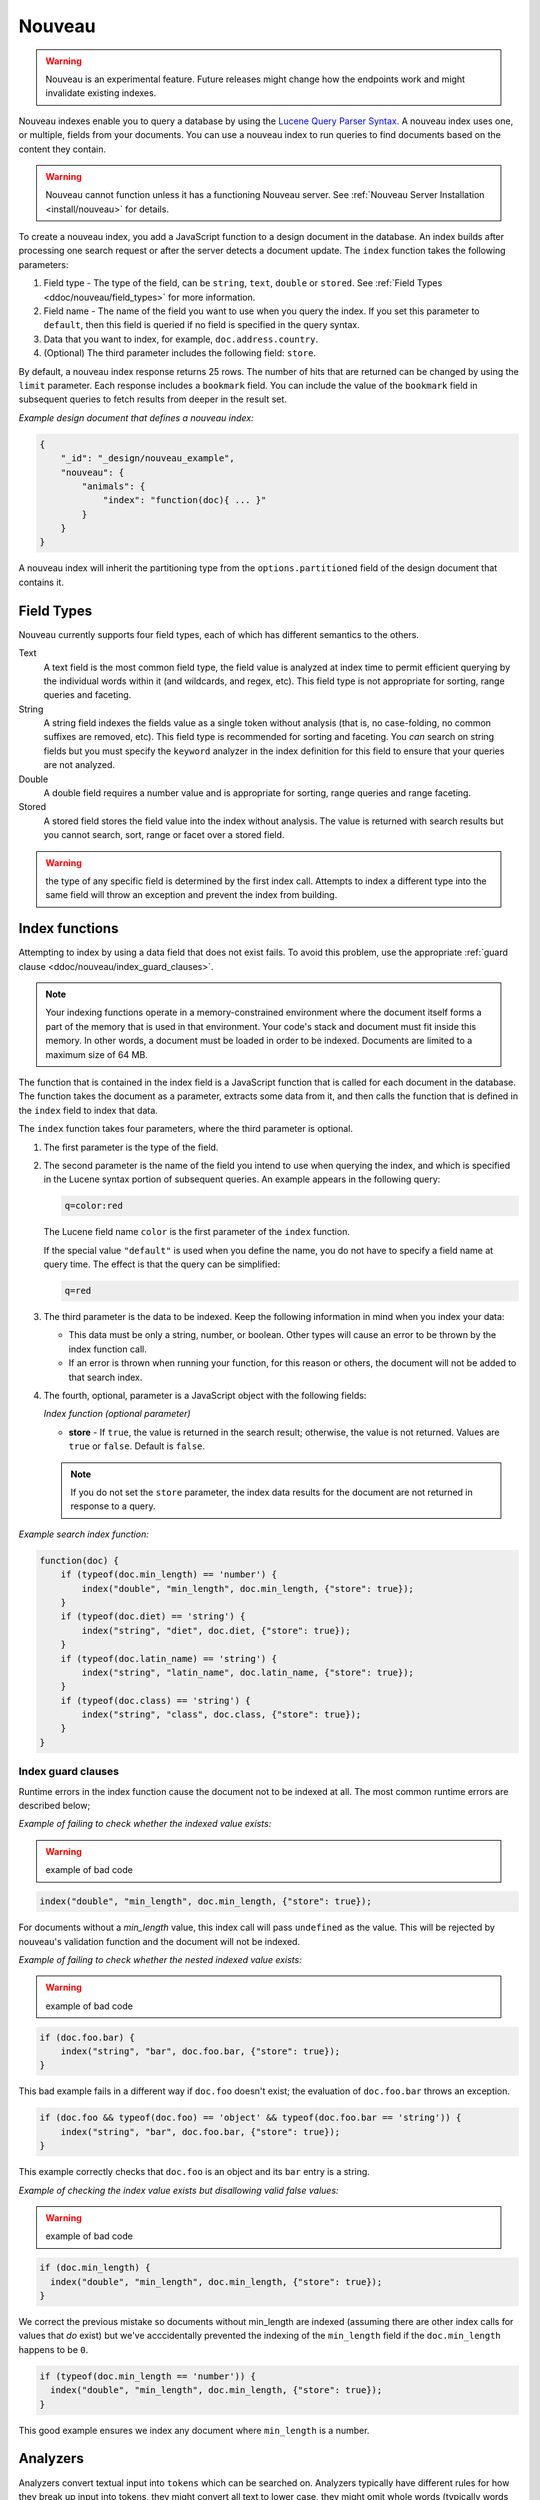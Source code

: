 .. Licensed under the Apache License, Version 2.0 (the "License"); you may not
.. use this file except in compliance with the License. You may obtain a copy of
.. the License at
..
..   http://www.apache.org/licenses/LICENSE-2.0
..
.. Unless required by applicable law or agreed to in writing, software
.. distributed under the License is distributed on an "AS IS" BASIS, WITHOUT
.. WARRANTIES OR CONDITIONS OF ANY KIND, either express or implied. See the
.. License for the specific language governing permissions and limitations under
.. the License.

.. _ddoc/nouveau:

=======
Nouveau
=======

.. warning::
    Nouveau is an experimental feature. Future releases might change how the endpoints
    work and might invalidate existing indexes.

Nouveau indexes enable you to query a database by using the
`Lucene Query Parser Syntax. <https://lucene.apache.org/core/9_5_0/queryparser/
org/apache/lucene/queryparser/classic/package-summary.html#Overview>`_
A nouveau index uses one, or multiple, fields from your documents. You can use a nouveau
index to run queries to find documents based on the content they contain.

.. warning::
    Nouveau cannot function unless it has a functioning Nouveau server.
    See :ref:`Nouveau Server Installation <install/nouveau>` for details.

To create a nouveau index, you add a JavaScript function to a design document in the
database. An index builds after processing one search request or after the server detects
a document update. The ``index`` function takes the following parameters:

#. Field type - The type of the field, can be ``string``, ``text``, ``double``
   or ``stored``. See :ref:`Field Types <ddoc/nouveau/field_types>` for more information.
#. Field name - The name of the field you want to use when you query the index.
   If you set this parameter to ``default``, then this field is queried if no field is
   specified in the query syntax.
#. Data that you want to index, for example, ``doc.address.country``.
#. (Optional) The third parameter includes the following field: ``store``.

By default, a nouveau index response returns 25 rows. The number of hits that are returned
can be changed by using the ``limit`` parameter. Each response includes a ``bookmark``
field. You can include the value of the ``bookmark`` field in subsequent queries to fetch
results from deeper in the result set.

*Example design document that defines a nouveau index:*

.. code-block:: javascript

    {
        "_id": "_design/nouveau_example",
        "nouveau": {
            "animals": {
                "index": "function(doc){ ... }"
            }
        }
    }

A nouveau index will inherit the partitioning type from the ``options.partitioned`` field
of the design document that contains it.

.. _ddoc/nouveau/field_types:

Field Types
===========

Nouveau currently supports four field types, each of which has different semantics to the
others.

Text
    A text field is the most common field type, the field value is analyzed at
    index time to permit efficient querying by the individual words within it
    (and wildcards, and regex, etc). This field type is not appropriate for
    sorting, range queries and faceting.

String
    A string field indexes the fields value as a single token without
    analysis (that is, no case-folding, no common suffixes are removed,
    etc). This field type is recommended for sorting and faceting. You *can*
    search on string fields but you must specify the ``keyword`` analyzer in the
    index definition for this field to ensure that your queries are not
    analyzed.

Double
    A double field requires a number value and is appropriate for sorting,
    range queries and range faceting.

Stored
    A stored field stores the field value into the index without
    analysis. The value is returned with search results but you cannot search,
    sort, range or facet over a stored field.

.. warning:: the type of any specific field is determined by the first index
             call. Attempts to index a different type into the same field will
             throw an exception and prevent the index from building.

Index functions
===============

Attempting to index by using a data field that does not exist fails. To avoid
this problem, use the appropriate
:ref:`guard clause <ddoc/nouveau/index_guard_clauses>`.

.. note::
    Your indexing functions operate in a memory-constrained environment
    where the document itself forms a part of the memory that is used
    in that environment. Your code's stack and document must fit inside this
    memory. In other words, a document must be loaded in order to be indexed.
    Documents are limited to a maximum size of 64 MB.

The function that is contained in the index field is a JavaScript function
that is called for each document in the database.
The function takes the document as a parameter,
extracts some data from it, and then calls the function that is defined
in the ``index`` field to index that data.

The ``index`` function takes four parameters, where the third parameter is optional.

#. The first parameter is the type of the field.

#. The second parameter is the name of the field you intend to use
   when querying the index, and which is specified in the Lucene
   syntax portion of subsequent queries.  An example appears in the
   following query:

   .. code-block:: javascript

        q=color:red

   The Lucene field name ``color`` is the first parameter of the ``index`` function.

   If the special value ``"default"`` is used when you define the name,
   you do not have to specify a field name at query time.
   The effect is that the query can be simplified:

   .. code-block:: javascript

       q=red

#. The third parameter is the data to be indexed. Keep the following information
   in mind when you index your data:

   - This data must be only a string, number, or boolean. Other types will cause
     an error to be thrown by the index function call.

   - If an error is thrown when running your function, for this reason or others,
     the document will not be added to that search index.

#. The fourth, optional, parameter is a JavaScript object with the following fields:

   *Index function (optional parameter)*

   * **store** - If ``true``, the value is returned in the search result; otherwise,
     the value is not returned. Values are ``true`` or ``false``. Default is ``false``.

   .. note::

       If you do not set the ``store`` parameter,
       the index data results for the document are not returned in response to a query.

*Example search index function:*

.. code-block:: javascript

    function(doc) {
        if (typeof(doc.min_length) == 'number') {
            index("double", "min_length", doc.min_length, {"store": true});
        }
        if (typeof(doc.diet) == 'string') {
            index("string", "diet", doc.diet, {"store": true});
        }
        if (typeof(doc.latin_name) == 'string') {
            index("string", "latin_name", doc.latin_name, {"store": true});
        }
        if (typeof(doc.class) == 'string') {
            index("string", "class", doc.class, {"store": true});
        }
    }

.. _ddoc/nouveau/index_guard_clauses:

Index guard clauses
-------------------

Runtime errors in the index function cause the document not to be indexed at all. The
most common runtime errors are described below;

*Example of failing to check whether the indexed value exists:*

.. warning:: example of bad code
.. code-block:: javascript

    index("double", "min_length", doc.min_length, {"store": true});

For documents without a `min_length` value, this index call will
pass ``undefined`` as the value. This will be rejected by nouveau's
validation function and the document will not be indexed.

*Example of failing to check whether the nested indexed value exists:*

.. warning:: example of bad code
.. code-block:: javascript

    if (doc.foo.bar) {
        index("string", "bar", doc.foo.bar, {"store": true});
    }

This bad example fails in a different way if ``doc.foo`` doesn't
exist; the evaluation of ``doc.foo.bar`` throws an exception.

.. code-block:: javascript

    if (doc.foo && typeof(doc.foo) == 'object' && typeof(doc.foo.bar == 'string')) {
        index("string", "bar", doc.foo.bar, {"store": true});
    }

This example correctly checks that ``doc.foo`` is an object and its
``bar`` entry is a string.

*Example of checking the index value exists but disallowing valid false values:*

.. warning:: example of bad code
.. code-block:: javascript

    if (doc.min_length) {
      index("double", "min_length", doc.min_length, {"store": true});
    }

We correct the previous mistake so documents without min_length are
indexed (assuming there are other index calls for values that `do`
exist) but we've acccidentally prevented the indexing of the
``min_length`` field if the ``doc.min_length`` happens to be ``0``.

.. code-block:: javascript

    if (typeof(doc.min_length == 'number')) {
      index("double", "min_length", doc.min_length, {"store": true});
    }

This good example ensures we index any document where ``min_length`` is a number.

.. _ddoc/nouveau/analyzers:

Analyzers
=========

Analyzers convert textual input into ``tokens`` which can be searched
on. Analyzers typically have different rules for how they break up
input into tokens, they might convert all text to lower case, they
might omit whole words (typically words so common they are unlikely to
be useful for searching), they might omit parts of words (removing
``ing`` suffixes in English, for example):

We expose a large number of Lucene's analyzers. We invent one
ourselves (``simple_asciifolding``);

* arabic
* armenian
* basque
* bulgarian
* catalan
* chinese
* cjk
* classic
* czech
* danish
* dutch
* email
* english
* finnish
* french
* galician
* german
* hindi
* hungarian
* indonesian
* irish
* italian
* japanese
* keyword
* latvian
* norwegian
* persian
* polish
* portugese
* romanian
* russian
* simple
* simple_asciifolding
* spanish
* standard
* swedish
* thai
* turkish
* whitespace

*Example analyzer document:*

.. code-block:: javascript

    {
        "_id": "_design/analyzer_example",
        "nouveau": {
            "INDEX_NAME": {
                "index": "function (doc) { ... }",
                "default_analyzer": "$ANALYZER_NAME"
            }
        }
    }

.. _ddoc/nouveau/field-analyzers:

Field analyzers
----------------

You may optionally specify a different analyzer for a specific field.

*Example of defining different analyzers for different fields:*

.. code-block:: javascript

    {
        "_id": "_design/analyzer_example",
        "nouveau": {
            "INDEX_NAME": {
                "default_analyzer": "english",
                "field_analyzers": {
                    "spanish": "spanish",
                    "german": "german"
                },
                "index": "function (doc) { ... }"
            }
        }
    }

Testing analyzer tokenization
-----------------------------

You can test the results of analyzer tokenization by posting sample data to the
``_nouveau_analyze`` endpoint.

*Example of using HTTP to test the keyword analyzer:*

.. code-block:: http

    POST /_nouveau_analyze HTTP/1.1
    Content-Type: application/json
    {"analyzer":"keyword", "text":"ablanks@renovations.com"}

*Example of using the command line to test the keyword analyzer:*

.. code-block:: sh

    curl 'https://$HOST:5984/_nouveau_analyze' -H 'Content-Type: application/json'
        -d '{"analyzer":"keyword", "text":"ablanks@renovations.com"}'

*Result of testing the keyword analyzer:*

.. code-block:: javascript

    {
        "tokens": [
            "ablanks@renovations.com"
        ]
    }

*Example of using HTTP to test the standard analyzer:*

.. code-block:: http

    POST /_nouveau_analyze HTTP/1.1
    Content-Type: application/json
    {"analyzer":"standard", "text":"ablanks@renovations.com"}

*Example of using the command line to test the standard analyzer:*

.. code-block:: sh

    curl 'https://$HOST:5984/_nouveau_analyze' -H 'Content-Type: application/json'
        -d '{"analyzer":"standard", "text":"ablanks@renovations.com"}'

*Result of testing the standard analyzer:*

.. code-block:: javascript

    {
        "tokens": [
            "ablanks",
            "renovations.com"
        ]
    }

Queries
=======

After you create a search index, you can query it.

- Issue a partition query using:
  ``GET /$DATABASE/_partition/$PARTITION_KEY/_design/$DDOC/_nouveau/$INDEX_NAME``
- Issue a global query using:
  ``GET /$DATABASE/_design/$DDOC/_nouveau/$INDEX_NAME``

Specify your search by using the ``q`` parameter.

*Example of using HTTP to query a partitioned index:*

.. code-block:: http

    GET /$DATABASE/_partition/$PARTITION_KEY/_design/$DDOC/_nouveau/$INDEX_NAME?include_docs=true&q=*:*&limit=1 HTTP/1.1
    Content-Type: application/json

*Example of using HTTP to query a global index:*

.. code-block:: http

    GET /$DATABASE/_design/$DDOC/_nouveau/$INDEX_NAME?include_docs=true&q=*:*&limit=1 HTTP/1.1
    Content-Type: application/json

*Example of using the command line to query a partitioned index:*

.. code-block:: sh

    curl https://$HOST:5984/$DATABASE/_partition/$PARTITION_KEY/_design/$DDOC/
    _nouveau/$INDEX_NAME?include_docs=true\&q=*:*\&limit=1 \

*Example of using the command line to query a global index:*

.. code-block:: sh

    curl https://$HOST:5984/$DATABASE/_design/$DDOC/_nouveau/$INDEX_NAME?
    include_docs=true\&q=*:*\&limit=1 \

.. _ddoc/nouveau/query_parameters:

Query Parameters
----------------

A full list of query parameters can be found in the
:ref:`API Reference <api/ddoc/nouveau>`.

.. note::
    Do not combine the ``bookmark`` and ``update`` options. These options
    constrain the choice of shard replicas to use for the response. When used
    together, the options might cause problems when contact is attempted
    with replicas that are slow or not available.

Relevance
---------

When more than one result might be returned, it is possible for them to be sorted. By
default, the sorting order is determined by 'relevance'.

Relevance is measured according to `Apache Lucene Scoring
<https://lucene.apache.org/core/9_5_0/core/org/apache/
lucene/search/package-summary.html>`_.
As an example, if you search a simple database for the word
``example``, two documents might contain the word. If one document
mentions the word ``example`` 10 times, but the second document
mentions it only twice, then the first document is considered to be
more 'relevant'.

If you do not provide a ``sort`` parameter, relevance is used by default. The highest
scoring matches are returned first.

If you provide a ``sort`` parameter, then matches are returned in that order, ignoring
relevance.

If you want to use a ``sort`` parameter, and also include ordering by relevance in your
search results, use the special fields ``-<score>`` or ``<score>`` within the ``sort``
parameter.

POSTing search queries
----------------------

Instead of using the ``GET`` HTTP method, you can also use ``POST``. The main advantage of
``POST`` queries is that they can have a request body, so you can specify the request as a
JSON object. Each parameter in the query string of a ``GET`` request corresponds to a
field in the JSON object in the request body.

*Example of using HTTP to POST a search request:*

.. code-block:: http

    POST /db/_design/ddoc/_nouveau/searchname HTTP/1.1
    Content-Type: application/json

*Example of using the command line to POST a search request:*

.. code-block:: sh

    curl 'https://$HOST:5984/db/_design/ddoc/_nouveau/searchname' -X POST -H 'Content-Type: application/json' -d @search.json

*Example JSON document that contains a search request:*

.. code-block:: javascript

    {
        "q": "index:my query",
        "sort": "foo",
        "limit": 3
    }


.. _ddoc/nouveau/syntax:

Query syntax
============

The CouchDB search query syntax is based on the
`Lucene syntax. <https://lucene.apache.org/core/9_5_0/queryparser/org/apache/
lucene/queryparser/classic/package-summary.html>`_
Search queries take the form of ``name:value`` unless the name is omitted, in which case
they use the default field, as demonstrated in the following examples:

*Example search query expressions:*

.. code-block:: javascript

    // Birds
    class:bird

.. code-block:: text

    // Animals that begin with the letter "l"
    l*

.. code-block:: text

    // Carnivorous birds
    class:bird AND diet:carnivore

.. code-block:: text

    // Herbivores that start with letter "l"
    l* AND diet:herbivore

.. code-block:: text

    // Medium-sized herbivores
    min_length:[1 TO 3] AND diet:herbivore

.. code-block:: text

    // Herbivores that are 2m long or less
    diet:herbivore AND min_length:[* TO 2]

.. code-block:: text

    // Mammals that are at least 1.5m long
    class:mammal AND min_length:[1.5 TO *]

.. code-block:: text

    // Find "Meles meles"
    latin_name:"Meles meles"

.. code-block:: text

    // Mammals who are herbivore or carnivore
    diet:(herbivore OR omnivore) AND class:mammal

.. code-block:: text

    // Return all results
    *:*

Queries over multiple fields can be logically combined, and groups and fields can be
further grouped. The available logical operators are case-sensitive and are ``AND``,
``+``, ``OR``, ``NOT`` and ``-``. Range queries can run over strings or numbers.

If you want a fuzzy search, you can run a query with ``~`` to find terms like the search
term. For instance, ``look~`` finds the terms ``book`` and ``took``.

.. note::
    If the lower and upper bounds of a range query are both strings that
    contain only numeric digits, the bounds are treated as numbers not as
    strings. For example, if you search by using the query
    ``mod_date:["20170101" TO "20171231"]``, the results include documents
    for which ``mod_date`` is between the numeric values 20170101 and
    20171231, not between the strings "20170101" and "20171231".

You can alter the importance of a search term by adding ``^`` and a positive number. This
alteration makes matches containing the term more or less relevant, proportional to the
power of the boost value. The default value is 1, which means no increase or decrease in
the strength of the match. A decimal value of 0 - 1 reduces importance. making the match
strength weaker. A value greater than one increases importance, making the match strength
stronger.

Wildcard searches are supported, for both single (``?``) and multiple (``*``) character
searches. For example, ``dat?`` would match ``date`` and ``data``, whereas ``dat*`` would
match ``date``, ``data``, ``database``, and ``dates``. Wildcards must come after the
search term.

Use ``*:*`` to return all results.

The following characters require escaping if you want to search on them:

.. code-block:: sh

    + - && || ! ( ) { } [ ] ^ " ~ * ? : \ /

To escape one of these characters, use a preceding backslash character (``\``).

The response to a search query contains an ``order`` field for each of the results. The
``order`` field is an array where the first element is the field or fields that are
specified in the ``sort`` parameter. See the
:ref:`sort parameter <api/ddoc/search>`. If no ``sort`` parameter is included
in the query, then the ``order`` field contains the `Lucene relevance score
<https://lucene.apache.org/core/9_5_0/core/org/apache/
lucene/search/package-summary.html>`_.

.. _ddoc/nouveau/faceting:

Faceting
--------

Nouveau Search also supports faceted searching, enabling discovery of aggregate
information about matches quickly and easily. You can match all documents by using the
special ``?q=*:*`` query syntax, and use the returned facets to refine your query.

*Example of search query:*

.. code-block:: javascript

    function(doc) {
        index("string", "type", doc.type);
        index("double", "price", doc.price);
    }

To use facets, all the documents in the index must include all the fields that have
faceting enabled. If your documents do not include all the fields, you receive a
``bad_request`` error with the following reason, "The ``field_name`` does not exist." If
each document does not contain all the fields for facets, create separate indexes for each
field. If you do not create separate indexes for each field, you must include only
documents that contain all the fields. Verify that the fields exist in each document by
using a single ``if`` statement.

The ``top_n`` query parameter controls how many facets, per grouping, are returned,
defaulting to 10, to a maximum of 1000.

*Example if statement to verify that the required fields exist in each document:*

.. code-block:: javascript

    if (typeof doc.town == "string" && typeof doc.name == "string") {
        index("string", "town", doc.town);
        index("string", "name", doc.name);
       }

Counts
------

.. note::
    The ``counts`` option is only available when making global queries.

The ``counts`` facet syntax takes a list of fields, and returns the number of query
results for each unique value of each named field.

.. note::
    The ``count`` operation works only if the indexed values are strings.
    The indexed values cannot be mixed types. For example,
    if 100 strings are indexed, and one number,
    then the index cannot be used for ``count`` operations.
    You can check the type by using the ``typeof`` operator, and convert it
    by using the ``parseInt``,
    ``parseFloat``, or ``.toString()`` functions.

*Example of a query using the counts facet syntax:*

.. code-block:: text

    ?q=*:*&counts=["type"]

*Example response after using of the counts facet syntax:*

.. code-block:: javascript

    {
        "total_rows":100000,
        "bookmark":"g...",
        "rows":[...],
        "counts":{
            "type":{
                "sofa": 10,
                "chair": 100,
                "lamp": 97
            }
        }
    }

Ranges
------

.. note::
    The ``ranges`` option is only available when making global queries.

The value of the range parameter is a JSON object where the fields names are double
fields, and the values of the fields are arrays of JSON objects. The objects
must have a ``label``, ``min`` and ``max`` value (of type string, double, double
respectively), and optional ``min_inclusive`` and ``max_inclusive`` properties
(defaulting to ``true`` if not specified).

*Example of a request that uses faceted search for matching ranges:*

.. code-block:: text

    ?q=*:*&ranges={"price":[{"label":"cheap","min":0,"max":"100","max_inclusive":false},{"label":"expensive","min":100}]}

*Example results after a ranges check on a faceted search:*

.. code-block:: javascript

    {
        "total_rows":100000,
        "bookmark":"g...",
        "rows":[...],
        "ranges": {
            "price": {
                "expensive": 278682,
                "cheap": 257023
            }
        }
    }
